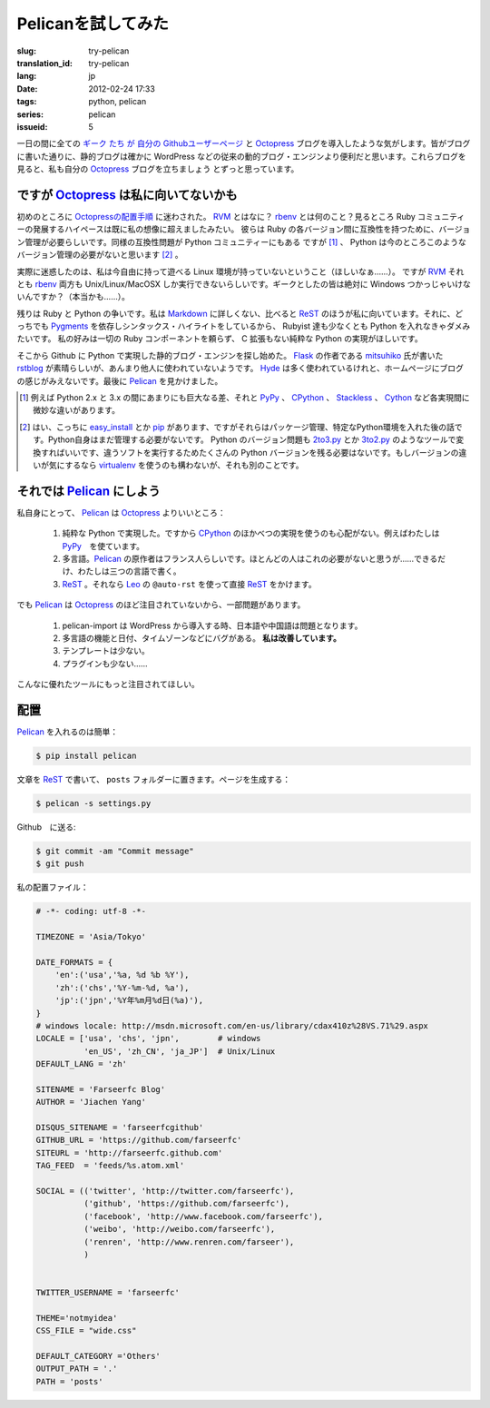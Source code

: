 Pelicanを試してみた
=========================

:slug: try-pelican
:translation_id: try-pelican
:lang: jp
:date: 2012-02-24 17:33
:tags: python, pelican
:series: pelican
:issueid: 5

一日の間に全ての
`ギーク <http://blog.yxwang.me/2011/11/migrated-to-octopress/>`_
`たち <http://xoyo.name/2012/02/migrate-to-octopress/>`_
`が <http://blog.xdite.net/posts/2011/10/07/what-is-octopress/>`_
`自分の <http://www.yangzhiping.com/tech/octopress.html>`_
`Githubユーザーページ <http://pages.github.com/#user__organization_pages>`_
と Octopress_ ブログを導入したような気がします。皆がブログに書いた通りに、静的ブログは確かに WordPress 
などの従来の動的ブログ・エンジンより便利だと思います。これらブログを見ると、私も自分の Octopress_ ブログを立ちましょう
とずっと思っています。

.. _Octopress: http://octopress.org/

.. _Pelican: http://pelican.notmyidea.org/en/latest/

ですが Octopress_ は私に向いてないかも
+++++++++++++++++++++++++++++++++++++++++++++++++++

初めのところに `Octopressの配置手順 <http://octopress.org/docs/setup/>`_ に迷わされた。 
RVM_ とはなに？ rbenv_ とは何のこと？見るところ Ruby コミュニティーの発展するハイペースは既に私の想像に超えましたみたい。
彼らは Ruby の各バージョン間に互換性を持つために、バージョン管理が必要らしいです。同様の互換性問題が Python コミュニティーにもある
ですが [#]_ 、 Python は今のところこのようなバージョン管理の必要がないと思います [#]_ 。

実際に迷惑したのは、私は今自由に持って遊べる Linux 環境が持っていないということ（ほしいなぁ……）。 ですが RVM_ それとも rbenv_ 両方も Unix/Linux/MacOSX しか実行できないらしいです。ギークとしたの皆は絶対に Windows つかっじゃいけないんですか？（本当かも……）。

残りは Ruby と Python の争いです。私は Markdown_ に詳しくない、比べると ReST_ のほうが私に向いています。それに、どっちでも Pygments_ を依存しシンタックス・ハイライトをしているから、 Rubyist 達も少なくとも Python を入れなきゃダメみたいです。 私の好みは一切の Ruby コンポーネントを頼らず、 C 拡張もない純粋な Python の実現がほしいです。

そこから Github に Python で実現した静的ブログ・エンジンを探し始めた。 Flask_ の作者である mitsuhiko_ 氏が書いた rstblog_ が素晴らしいが、あんまり他人に使われていないようです。 Hyde_ は多く使われているけれと、ホームページにブログの感じがみえないです。最後に Pelican_ を見かけました。

.. [#] 例えば Python 2.x と 3.x の間にあまりにも巨大なる差、それと PyPy_ 、 CPython_ 、 Stackless_ 、 Cython_ など各実現間に微妙な違いがあります。

.. [#] はい、こっちに easy_install_ とか pip_ があります、ですがそれらはパッケージ管理、特定なPython環境を入れた後の話です。Python自身はまだ管理する必要がないです。 Python のバージョン問題も 2to3.py_ とか 3to2.py_ のようなツールで変換すればいいです、違うソフトを実行するためたくさんの Python バージョンを残る必要はないです。もしバージョンの違いが気にするなら virtualenv_ を使うのも構わないが、それも別のことです。

.. _RVM: http://beginrescueend.com/

.. _rbenv: https://github.com/sstephenson/rbenv

.. _PyPy: http://pypy.org/

.. _CPython: http://python.org/

.. _Stackless: http://www.stackless.com/

.. _Cython: http://cython.org/

.. _easy_install: http://packages.python.org/distribute/easy_install.html

.. _pip: http://www.pip-installer.org/en/latest/index.html

.. _2to3.py: http://docs.python.org/release/3.0.1/library/2to3.html

.. _3to2.py: http://www.startcodon.com/wordpress/?cat=8

.. _virtualenv: http://pypi.python.org/pypi/virtualenv

.. _Markdown: http://daringfireball.net/projects/markdown/

.. _ReST: http://docutils.sourceforge.net/rst.html

.. _Pygments: http://pygments.org/

.. _Flask: http://flask.pocoo.org/

.. _mitsuhiko: https://github.com/mitsuhiko

.. _rstblog: https://github.com/mitsuhiko/rstblog

.. _Hyde: http://ringce.com/hyde

それでは Pelican_ にしよう
++++++++++++++++++++++++++++++++++

私自身にとって、 Pelican_ は Octopress_ よりいいところ：

 #. 純粋な Python で実現した。ですから CPython_ のほかべつの実現を使うのも心配がない。例えばわたしは PyPy_　を使ています。
 #. 多言語。Pelican_ の原作者はフランス人らしいです。ほとんどの人はこれの必要がないと思うが……できるだけ、わたしは三つの言語で書く。
 #. ReST_ 。それなら Leo_ の ``@auto-rst`` を使って直接 ReST_ をかけます。

でも Pelican_ は Octopress_ のほど注目されていないから、一部問題があります。

 #. pelican-import は WordPress から導入する時、日本語や中国語は問題となります。
 #. 多言語の機能と日付、タイムゾーンなどにバグがある。  **私は改善しています。**
 #. テンプレートは少ない。
 #. プラグインも少ない……

こんなに優れたツールにもっと注目されてほしい。
 
.. _Leo: http://webpages.charter.net/edreamleo/front.html

配置
++++++

Pelican_ を入れるのは簡単：

.. code-block:: console

    $ pip install pelican

文章を ReST_ で書いて、 ``posts`` フォルダーに置きます。ページを生成する：

.. code-block:: console

    $ pelican -s settings.py
    
Github　に送る:

.. code-block:: console

    $ git commit -am "Commit message"
    $ git push

私の配置ファイル：

.. code-block:: python
    
    # -*- coding: utf-8 -*-
    
    TIMEZONE = 'Asia/Tokyo'
    
    DATE_FORMATS = {
        'en':('usa','%a, %d %b %Y'),
        'zh':('chs','%Y-%m-%d, %a'),
        'jp':('jpn','%Y年%m月%d日(%a)'),
    }
    # windows locale: http://msdn.microsoft.com/en-us/library/cdax410z%28VS.71%29.aspx
    LOCALE = ['usa', 'chs', 'jpn',        # windows
              'en_US', 'zh_CN', 'ja_JP']  # Unix/Linux
    DEFAULT_LANG = 'zh'
    
    SITENAME = 'Farseerfc Blog'
    AUTHOR = 'Jiachen Yang'
    
    DISQUS_SITENAME = 'farseerfcgithub'
    GITHUB_URL = 'https://github.com/farseerfc'
    SITEURL = 'http://farseerfc.github.com'
    TAG_FEED  = 'feeds/%s.atom.xml'
    
    SOCIAL = (('twitter', 'http://twitter.com/farseerfc'),
              ('github', 'https://github.com/farseerfc'),
              ('facebook', 'http://www.facebook.com/farseerfc'),
              ('weibo', 'http://weibo.com/farseerfc'),
              ('renren', 'http://www.renren.com/farseer'),
              )
              
    
    TWITTER_USERNAME = 'farseerfc'
    
    THEME='notmyidea'
    CSS_FILE = "wide.css"
    
    DEFAULT_CATEGORY ='Others'
    OUTPUT_PATH = '.'
    PATH = 'posts'

